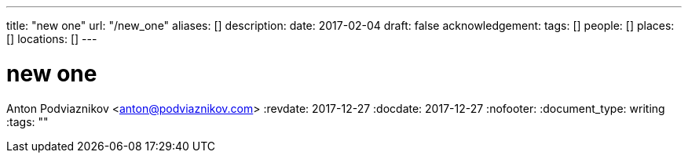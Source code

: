 ---
title: "new one"
url: "/new_one"
aliases: []
description: 
date: 2017-02-04
draft: false
acknowledgement: 
tags: []
people: []
places: []
locations: []
---

= new one
Anton Podviaznikov <anton@podviaznikov.com>
:revdate: 2017-12-27
:docdate: 2017-12-27
:nofooter:
:document_type: writing
:tags: ""


